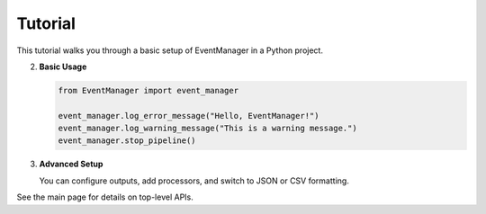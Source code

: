 Tutorial
========

This tutorial walks you through a basic setup of EventManager in a Python project.

2. **Basic Usage**

   .. code-block:: python

      from EventManager import event_manager

      event_manager.log_error_message("Hello, EventManager!")
      event_manager.log_warning_message("This is a warning message.")
      event_manager.stop_pipeline()

3. **Advanced Setup**

   You can configure outputs, add processors, and switch to JSON or CSV formatting.

See the main page for details on top-level APIs.
